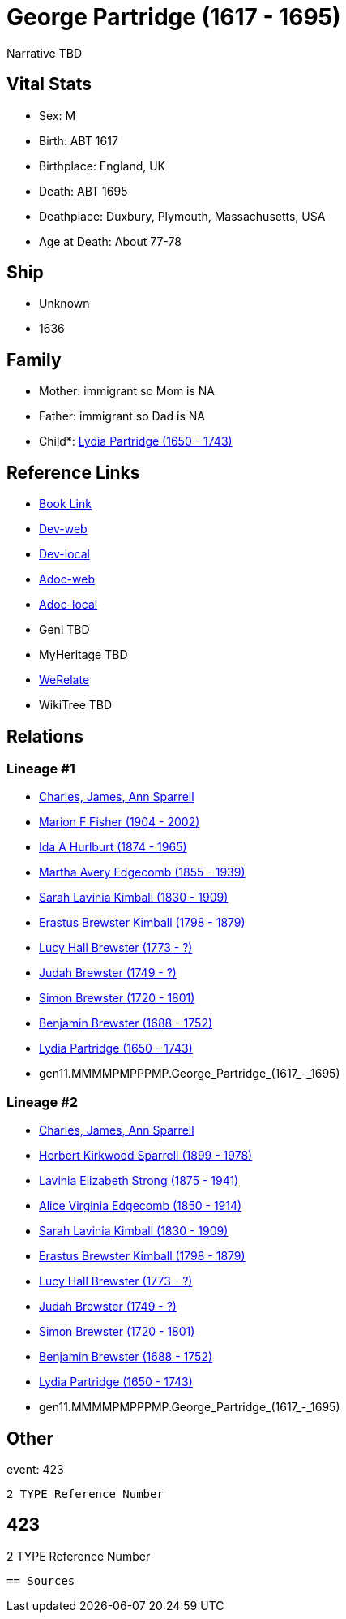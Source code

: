 = George Partridge (1617 - 1695)

Narrative TBD


== Vital Stats


* Sex: M
* Birth: ABT 1617
* Birthplace: England, UK
* Death: ABT 1695
* Deathplace: Duxbury, Plymouth, Massachusetts, USA
* Age at Death: About 77-78


== Ship
* Unknown
* 1636


== Family
* Mother: immigrant so Mom is NA
* Father: immigrant so Dad is NA
* Child*: https://github.com/sparrell/cfs_ancestors/blob/main/Vol_02_Ships/V2_C5_Ancestors/V2_C5_G10/gen10.MMMMPMPPPM.Lydia_Partridge.adoc[Lydia Partridge (1650 - 1743)]


== Reference Links
* https://github.com/sparrell/cfs_ancestors/blob/main/Vol_02_Ships/V2_C5_Ancestors/V2_C5_G11/gen11.MMMMPMPPPMP.George_Partridge.adoc[Book Link]
* https://cfsjksas.gigalixirapp.com/person?p=p0402[Dev-web]
* https://localhost:4000/person?p=p0402[Dev-local]
* https://cfsjksas.gigalixirapp.com/adoc?p=p0402[Adoc-web]
* https://localhost:4000/adoc?p=p0402[Adoc-local]
* Geni TBD
* MyHeritage TBD
* https://www.werelate.org/wiki/Person:George_Partridge_%283%29[WeRelate]
* WikiTree TBD

== Relations
=== Lineage #1
* https://github.com/spoarrell/cfs_ancestors/tree/main/Vol_02_Ships/V2_C1_Principals/0_intro_principals.adoc[Charles, James, Ann Sparrell]
* https://github.com/sparrell/cfs_ancestors/blob/main/Vol_02_Ships/V2_C5_Ancestors/V2_C5_G1/gen1.M.Marion_F_Fisher.adoc[Marion F Fisher (1904 - 2002)]
* https://github.com/sparrell/cfs_ancestors/blob/main/Vol_02_Ships/V2_C5_Ancestors/V2_C5_G2/gen2.MM.Ida_A_Hurlburt.adoc[Ida A Hurlburt (1874 - 1965)]
* https://github.com/sparrell/cfs_ancestors/blob/main/Vol_02_Ships/V2_C5_Ancestors/V2_C5_G3/gen3.MMM.Martha_Avery_Edgecomb.adoc[Martha Avery Edgecomb (1855 - 1939)]
* https://github.com/sparrell/cfs_ancestors/blob/main/Vol_02_Ships/V2_C5_Ancestors/V2_C5_G4/gen4.MMMM.Sarah_Lavinia_Kimball.adoc[Sarah Lavinia Kimball (1830 - 1909)]
* https://github.com/sparrell/cfs_ancestors/blob/main/Vol_02_Ships/V2_C5_Ancestors/V2_C5_G5/gen5.MMMMP.Erastus_Brewster_Kimball.adoc[Erastus Brewster Kimball (1798 - 1879)]
* https://github.com/sparrell/cfs_ancestors/blob/main/Vol_02_Ships/V2_C5_Ancestors/V2_C5_G6/gen6.MMMMPM.Lucy_Hall_Brewster.adoc[Lucy Hall Brewster (1773 - ?)]
* https://github.com/sparrell/cfs_ancestors/blob/main/Vol_02_Ships/V2_C5_Ancestors/V2_C5_G7/gen7.MMMMPMP.Judah_Brewster.adoc[Judah Brewster (1749 - ?)]
* https://github.com/sparrell/cfs_ancestors/blob/main/Vol_02_Ships/V2_C5_Ancestors/V2_C5_G8/gen8.MMMMPMPP.Simon_Brewster.adoc[Simon Brewster (1720 - 1801)]
* https://github.com/sparrell/cfs_ancestors/blob/main/Vol_02_Ships/V2_C5_Ancestors/V2_C5_G9/gen9.MMMMPMPPP.Benjamin_Brewster.adoc[Benjamin Brewster (1688 - 1752)]
* https://github.com/sparrell/cfs_ancestors/blob/main/Vol_02_Ships/V2_C5_Ancestors/V2_C5_G10/gen10.MMMMPMPPPM.Lydia_Partridge.adoc[Lydia Partridge (1650 - 1743)]
* gen11.MMMMPMPPPMP.George_Partridge_(1617_-_1695)

=== Lineage #2
* https://github.com/spoarrell/cfs_ancestors/tree/main/Vol_02_Ships/V2_C1_Principals/0_intro_principals.adoc[Charles, James, Ann Sparrell]
* https://github.com/sparrell/cfs_ancestors/blob/main/Vol_02_Ships/V2_C5_Ancestors/V2_C5_G1/gen1.P.Herbert_Kirkwood_Sparrell.adoc[Herbert Kirkwood Sparrell (1899 - 1978)]
* https://github.com/sparrell/cfs_ancestors/blob/main/Vol_02_Ships/V2_C5_Ancestors/V2_C5_G2/gen2.PM.Lavinia_Elizabeth_Strong.adoc[Lavinia Elizabeth Strong (1875 - 1941)]
* https://github.com/sparrell/cfs_ancestors/blob/main/Vol_02_Ships/V2_C5_Ancestors/V2_C5_G3/gen3.PMM.Alice_Virginia_Edgecomb.adoc[Alice Virginia Edgecomb (1850 - 1914)]
* https://github.com/sparrell/cfs_ancestors/blob/main/Vol_02_Ships/V2_C5_Ancestors/V2_C5_G4/gen4.MMMM.Sarah_Lavinia_Kimball.adoc[Sarah Lavinia Kimball (1830 - 1909)]
* https://github.com/sparrell/cfs_ancestors/blob/main/Vol_02_Ships/V2_C5_Ancestors/V2_C5_G5/gen5.MMMMP.Erastus_Brewster_Kimball.adoc[Erastus Brewster Kimball (1798 - 1879)]
* https://github.com/sparrell/cfs_ancestors/blob/main/Vol_02_Ships/V2_C5_Ancestors/V2_C5_G6/gen6.MMMMPM.Lucy_Hall_Brewster.adoc[Lucy Hall Brewster (1773 - ?)]
* https://github.com/sparrell/cfs_ancestors/blob/main/Vol_02_Ships/V2_C5_Ancestors/V2_C5_G7/gen7.MMMMPMP.Judah_Brewster.adoc[Judah Brewster (1749 - ?)]
* https://github.com/sparrell/cfs_ancestors/blob/main/Vol_02_Ships/V2_C5_Ancestors/V2_C5_G8/gen8.MMMMPMPP.Simon_Brewster.adoc[Simon Brewster (1720 - 1801)]
* https://github.com/sparrell/cfs_ancestors/blob/main/Vol_02_Ships/V2_C5_Ancestors/V2_C5_G9/gen9.MMMMPMPPP.Benjamin_Brewster.adoc[Benjamin Brewster (1688 - 1752)]
* https://github.com/sparrell/cfs_ancestors/blob/main/Vol_02_Ships/V2_C5_Ancestors/V2_C5_G10/gen10.MMMMPMPPPM.Lydia_Partridge.adoc[Lydia Partridge (1650 - 1743)]
* gen11.MMMMPMPPPMP.George_Partridge_(1617_-_1695)


== Other
event:  423
----
2 TYPE Reference Number
----
 423
----
2 TYPE Reference Number
----


== Sources
